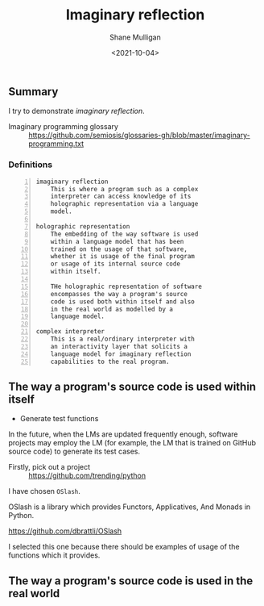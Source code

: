 #+LATEX_HEADER: \usepackage[margin=0.5in]{geometry}
#+OPTIONS: toc:nil

#+HUGO_BASE_DIR: /home/shane/var/smulliga/source/git/semiosis/semiosis-hugo
#+HUGO_SECTION: ./posts

#+TITLE: Imaginary reflection
#+DATE: <2021-10-04>
#+AUTHOR: Shane Mulligan
#+KEYWORDS: codex openai gpt lm nlp

** Summary
I try to demonstrate /imaginary reflection/.

+ Imaginary programming glossary :: https://github.com/semiosis/glossaries-gh/blob/master/imaginary-programming.txt

*** Definitions
#+BEGIN_SRC text -n :async :results verbatim code
  imaginary reflection
      This is where a program such as a complex
      interpreter can access knowledge of its
      holographic representation via a language
      model.
  
  holographic representation
      The embedding of the way software is used
      within a language model that has been
      trained on the usage of that software,
      whether it is usage of the final program
      or usage of its internal source code
      within itself.
  
      THe holographic representation of software
      encompasses the way a program's source
      code is used both within itself and also
      in the real world as modelled by a
      language model.
  
  complex interpreter
      This is a real/ordinary interpreter with
      an interactivity layer that solicits a
      language model for imaginary reflection
      capabilities to the real program.
#+END_SRC

** The way a program's source code is used within itself
- Generate test functions

In the future, when the LMs are updated
frequently enough, software projects may
employ the LM (for example, the LM that is
trained on GitHub source code) to generate its
test cases.

+ Firstly, pick out a project :: https://github.com/trending/python

I have chosen =OSlash=.

OSlash is a library which provides Functors,
Applicatives, And Monads in Python.

https://github.com/dbrattli/OSlash

I selected this one because there should be
examples of usage of the functions which it provides.

# I have chosen =youtube-dl=.

# https://github.com/ytdl-org/youtube-dl

** The way a program's source code is used in the real world